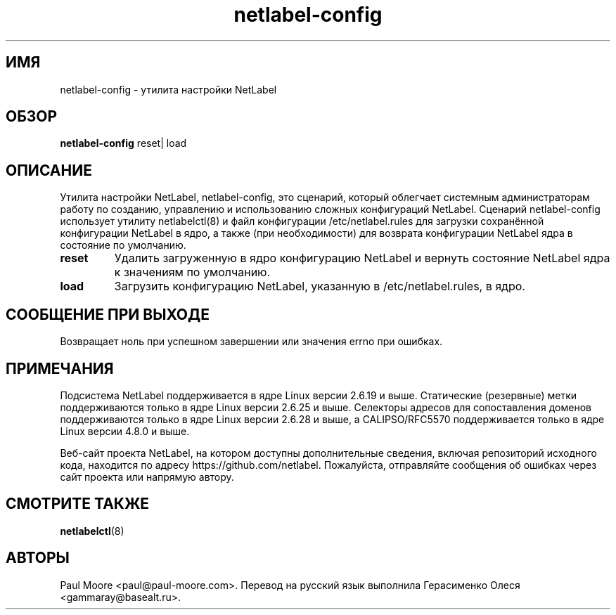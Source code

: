 .TH "netlabel-config" 8 "31 мая 2013" "paul@paul-moore.com" "Документация по NetLabel"
.\" //////////////////////////////////////////////////////////////////////////
.SH ИМЯ
.\" //////////////////////////////////////////////////////////////////////////
netlabel-config \- утилита настройки NetLabel
.\" //////////////////////////////////////////////////////////////////////////
.SH ОБЗОР
.\" //////////////////////////////////////////////////////////////////////////
.B netlabel-config
reset| load
.\" //////////////////////////////////////////////////////////////////////////
.SH ОПИСАНИЕ
.\" //////////////////////////////////////////////////////////////////////////
.P
Утилита настройки NetLabel, netlabel-config, это сценарий, который облегчает
системным администраторам работу по созданию, управлению и использованию сложных
конфигураций NetLabel. Сценарий netlabel-config использует утилиту netlabelctl(8)
и файл конфигурации /etc/netlabel.rules для загрузки сохранённой конфигурации
NetLabel в ядро, а также (при необходимости) для возврата конфигурации NetLabel ядра в состояние
по умолчанию.
.TP
.B reset
Удалить загруженную в ядро конфигурацию NetLabel и вернуть состояние NetLabel ядра к значениям по умолчанию.
.TP
.B load
Загрузить конфигурацию NetLabel, указанную в /etc/netlabel.rules, в ядро.
.\" //////////////////////////////////////////////////////////////////////////
.SH СООБЩЕНИЕ ПРИ ВЫХОДЕ
.\" //////////////////////////////////////////////////////////////////////////
Возвращает ноль при успешном завершении или значения errno при ошибках.
.\" //////////////////////////////////////////////////////////////////////////
.SH "ПРИМЕЧАНИЯ"
.\" //////////////////////////////////////////////////////////////////////////
.P
Подсистема NetLabel поддерживается в ядре Linux версии 2.6.19 и выше.
Статические (резервные) метки поддерживаются только в ядре Linux версии
2.6.25 и выше. Селекторы адресов для сопоставления доменов поддерживаются только в ядре
Linux версии 2.6.28 и выше, а CALIPSO/RFC5570 поддерживается только в ядре
Linux версии 4.8.0 и выше.
.P
Веб-сайт проекта NetLabel, на котором доступны дополнительные сведения, включая репозиторий исходного кода, находится по адресу https://github.com/netlabel. Пожалуйста, отправляйте сообщения об ошибках через сайт проекта или напрямую автору.
.\" //////////////////////////////////////////////////////////////////////////
.SH "СМОТРИТЕ ТАКЖЕ"
.\" //////////////////////////////////////////////////////////////////////////
.BR netlabelctl (8)
.\" //////////////////////////////////////////////////////////////////////////
.SH "АВТОРЫ"
.\" //////////////////////////////////////////////////////////////////////////
Paul Moore <paul@paul-moore.com>. Перевод на русский язык выполнила Герасименко Олеся <gammaray@basealt.ru>.
